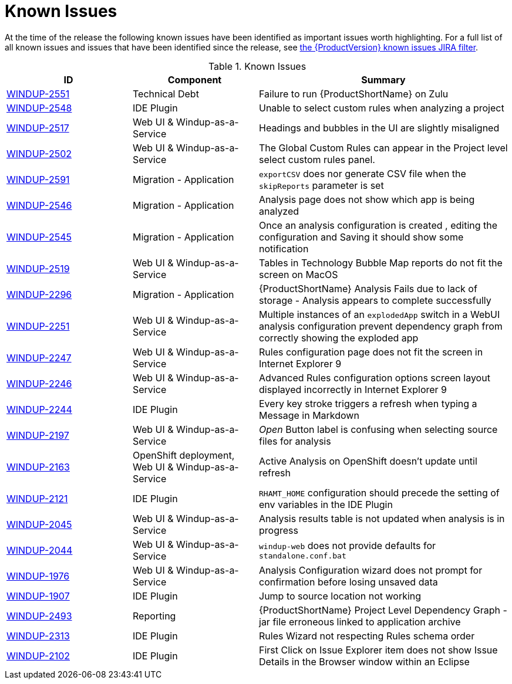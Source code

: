 [[known_issues]]
= Known Issues

At the time of the release the following known issues have been identified as important issues worth highlighting. For a full list of all known issues and issues that have been identified since the release, see link:https://issues.redhat.com/issues/?filter=12344479[the {ProductVersion} known issues JIRA filter].

// Component Types:
// * Web Console
// * IDE Plugin
// * Maven Plugin
// * OpenShift
// * All

.Known Issues
[cols="25%,25%,50%",options="header"]
|====
|ID
|Component
|Summary

|link:https://issues.redhat.com/browse/WINDUP-2551[WINDUP-2551]
|Technical Debt
|Failure to run {ProductShortName} on Zulu

|link:https://issues.redhat.com/browse/WINDUP-2548[WINDUP-2548]
|IDE Plugin
|Unable to select custom rules when analyzing a project

|link:https://issues.redhat.com/browse/WINDUP-2517[WINDUP-2517]
|Web UI & Windup-as-a-Service
|Headings and bubbles in the UI are slightly misaligned

|link:https://issues.redhat.com/browse/WINDUP-2502[WINDUP-2502]
|Web UI & Windup-as-a-Service
|The Global Custom Rules can appear in the Project level select custom rules panel.

|link:https://issues.redhat.com/browse/WINDUP-2591[WINDUP-2591]
|Migration - Application
|`exportCSV` does nor generate CSV file when the `skipReports` parameter is set

|link:https://issues.redhat.com/browse/WINDUP-2546[WINDUP-2546]
|Migration - Application
|Analysis page does not show which app is being analyzed

|link:https://issues.redhat.com/browse/WINDUP-2545[WINDUP-2545]
|Migration - Application
|Once an analysis configuration is created , editing the configuration and Saving it should show some notification

|link:https://issues.redhat.com/browse/WINDUP-2519[WINDUP-2519]
|Web UI & Windup-as-a-Service
|Tables in Technology Bubble Map reports do not fit the screen on MacOS

|link:https://issues.redhat.com/browse/WINDUP-2296[WINDUP-2296]
|Migration - Application
|{ProductShortName} Analysis Fails due to lack of storage - Analysis appears to complete successfully

|link:https://issues.redhat.com/browse/WINDUP-2251[WINDUP-2251]
|Web UI & Windup-as-a-Service
|Multiple instances of an `explodedApp` switch in a WebUI analysis configuration prevent dependency graph from correctly showing the exploded app

|link:https://issues.redhat.com/browse/WINDUP-2247[WINDUP-2247]
|Web UI & Windup-as-a-Service
|Rules configuration page does not fit the screen in Internet Explorer 9

|link:https://issues.redhat.com/browse/WINDUP-2246[WINDUP-2246]
|Web UI & Windup-as-a-Service
|Advanced Rules configuration options screen layout displayed incorrectly in Internet Explorer 9

|link:https://issues.redhat.com/browse/WINDUP-2244[WINDUP-2244]
|IDE Plugin
|Every key stroke triggers a refresh when typing a Message in Markdown

|link:https://issues.redhat.com/browse/WINDUP-2197[WINDUP-2197]
|Web UI & Windup-as-a-Service
|_Open_ Button label is confusing when selecting source files for analysis

|link:https://issues.redhat.com/browse/WINDUP-2163[WINDUP-2163]
|OpenShift deployment, Web UI & Windup-as-a-Service
|Active Analysis on OpenShift doesn't update until refresh

|link:https://issues.redhat.com/browse/WINDUP-2121[WINDUP-2121]
|IDE Plugin
|`RHAMT_HOME` configuration should precede the setting of env variables in the IDE Plugin

|link:https://issues.redhat.com/browse/WINDUP-2045[WINDUP-2045]
|Web UI & Windup-as-a-Service
|Analysis results table is not updated when analysis is in progress

|link:https://issues.redhat.com/browse/WINDUP-2044[WINDUP-2044]
|Web UI & Windup-as-a-Service
|`windup-web` does not provide defaults for `standalone.conf.bat`

|link:https://issues.redhat.com/browse/WINDUP-1976[WINDUP-1976]
|Web UI & Windup-as-a-Service
|Analysis Configuration wizard does not prompt for confirmation before losing unsaved data

|link:https://issues.redhat.com/browse/WINDUP-1907[WINDUP-1907]
|IDE Plugin
|Jump to source location not working

|link:https://issues.redhat.com/browse/WINDUP-2493[WINDUP-2493]
|Reporting
|{ProductShortName} Project Level Dependency Graph - jar file erroneous linked to application archive

|link:https://issues.redhat.com/browse/WINDUP-2313[WINDUP-2313]
|IDE Plugin
|Rules Wizard not respecting Rules schema order

|link:https://issues.redhat.com/browse/WINDUP-2102[WINDUP-2102]
|IDE Plugin
|First Click on Issue Explorer item does not show Issue Details in the Browser window within an Eclipse

|====
